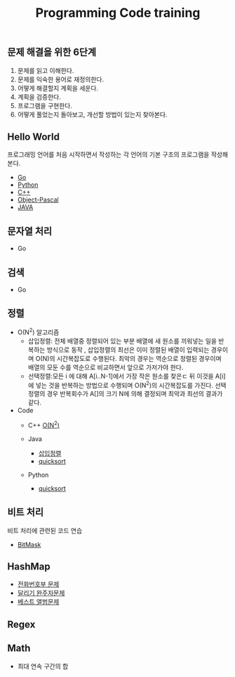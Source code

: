 #+TITLE: Programming Code training
#+STARTUP:showall


** 문제 해결을 위한 6단계 
   1. 문제를 읽고 이해한다.
   2. 문제를 익숙한 용어로 재정의한다.
   3. 어떻게 해결할지 계획을 세운다.
   4. 계획을 검증한다.
   5. 프로그램을 구현한다.
   6. 어떻게 풀었는지 돌아보고, 개선할 방법이 있는지 찾아본다.
   


** Hello World
  프로그래밍 언어를 처음 시작하면서 작성하는 각 언어의 기본 구조의 프로그램을 작성해 본다. 
  + [[./hello_world/go/main.go][Go]]
  + [[/hello_world/pathon3/hello.py][Python]]
  + [[./hello_world/c++/hello.cpp][C++]]
  + [[./hello_world/fpc/hello.lpr][Object-Pascal]]
  + [[./hello_world/Java/hellojava.java][JAVA]]


** 문자열 처리 
   - Go

** 검색
   - Go

** 정렬
   - O(N^2) 알고리즘 
     * 삽입정렬: 전체 배열중 정렬되어 있는 부분 배열에 새 원소를 끼워넣는 일을 반복하는 방식으로 동작 , 삽입정렬의 최선은 이미 정렬된 배열이 입력되는 경우이며 O(N)의 시간복잡도로 수행된다. 최악의 경우는 역순으로 정렬된 경우이며 배열의 모둔 수를 역순으로 비교하면서 앞으로 가저가야 한다.
     * 선택정렬:모든 i 에 대해 A[i..N-1]에서 가장 작은 원소를 찾은ㄷ 뒤 이것을 A[i] 에 넣는 것을 반복하는 방법으로 수행되며 O(N^2)의 시간복잡도를 가진다. 선택 정렬의 경우 반복회수가 A[]의 크기 N에 의해 결정되며 최악과 최선의 결과가 같다.
    
   - Code
     * C++
       [[./Sort/c++/seletionAndInsertSort/selectionSort.cpp][O(N^2)]]

     * Java
       - [[./sort/java/insert_sort/isort1.java][삽입정렬]]
       - [[./sort/java/quicksort/QuickSort.java][quicksort]]

     * Python
       - [[./sort/python/qsort1.py][quicksort]]
       
     

** 비트 처리
   비트 처리에 관련된 코드 연습 
   - [[./bitmask/bitmask.cpp][BitMask]]


** HashMap
   - [[./hashmap/bestalubm/bestalbum.go][전화번호부 문제]]
   - [[./hashmap/compain/Solution.java][달리기 완주자문제]]
   - [[./hashmap/phonebook/phonebook.py][베스트 앨범문제]]
   
   

** Regex
 


** Math
   - 최대 연속 구간의 합
	* [[./math/MaxSum/c++/inefficientMaxSum.cpp][C++]]
 
